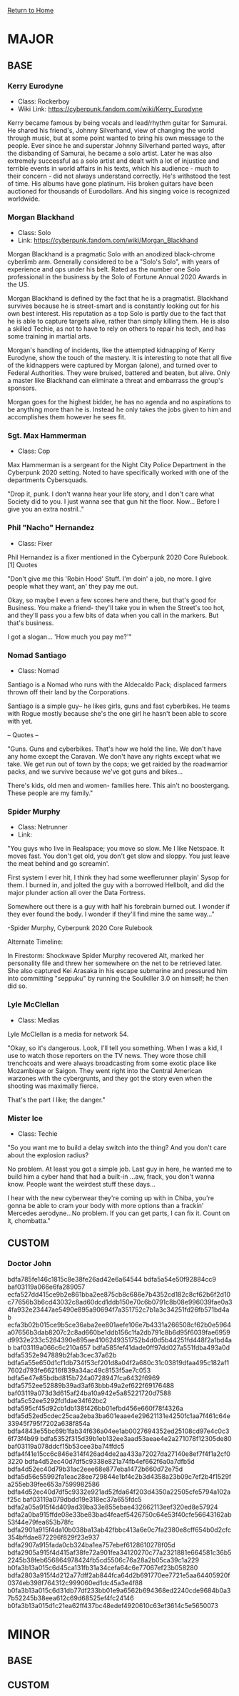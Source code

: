 [[file:index.org][Return to Home]]
* MAJOR
** BASE
*** Kerry Eurodyne
    - Class: Rockerboy
    - Wiki Link: https://cyberpunk.fandom.com/wiki/Kerry_Eurodyne
:BIO:
Kerry became famous by being vocals and lead/rhythm guitar for Samurai.
He shared his friend's, Johnny Silverhand, view of changing the world through music,
but at some point wanted to bring his own message to the people. Ever since he and
superstar Johnny Silverhand parted ways, after the disbanding of Samurai,
he became a solo artist. Later he was also extremely successful as a solo artist and
dealt with a lot of injustice and terrible events in world affairs in his texts,
which his audience - much to their concern - did not always understand correctly.
He's withstood the test of time. His albums have gone platinum.
His broken guitars have been auctioned for thousands of Eurodollars.
And his singing voice is recognized worldwide.
:END:
*** Morgan Blackhand
    - Class: Solo
    - Link: https://cyberpunk.fandom.com/wiki/Morgan_Blackhand
:BIO:
Morgan Blackhand is a pragmatic Solo with an anodized black-chrome cyberlimb arm.
Generally considered to be a "Solo's Solo", with years of experience and ops under his belt.
Rated as the number one Solo professional in the business by the Solo of Fortune Annual 2020 Awards in the US.

Morgan Blackhand is defined by the fact that he is a pragmatist.
Blackhand survives because he is street-smart and is constantly looking out for his own best interest.
His reputation as a top Solo is partly due to the fact that he is able to capture targets alive,
rather than simply killing them. He is also a skilled Techie, as not to have to rely on others to
repair his tech, and has some training in martial arts.

Morgan's handling of incidents, like the attempted kidnapping of Kerry Eurodyne, show the touch of the mastery.
It is interesting to note that all five of the kidnappers were captured by Morgan (alone),
and turned over to Federal Authorities. They were bruised, battered and beaten, but alive.
Only a master like Blackhand can eliminate a threat and embarrass the group's sponsors.

Morgan goes for the highest bidder, he has no agenda and no aspirations to be anything more than he is.
Instead he only takes the jobs given to him and accomplishes them however he sees fit. 
:END:
*** Sgt. Max Hammerman
    - Class: Cop
:BIO:
Max Hammerman is a sergeant for the Night City Police Department in the Cyberpunk 2020 setting.
Noted to have specifically worked with one of the departments Cybersquads.

"Drop it, punk. I don't wanna hear your life story, and I don't care what Society did to you. 
I just wanna see that gun hit the floor. Now... Before I give you an extra nostril.."
:END:
*** Phil "Nacho" Hernandez
    - Class: Fixer
:BIO:
Phil Hernandez is a fixer mentioned in the Cyberpunk 2020 Core Rulebook.[1]
Quotes

"Don't give me this 'Robin Hood' Stuff. I'm doin' a job, no more. 
I give people what they want, an' they pay me out.

Okay, so maybe I even a few scores here and there, but that's good for Business. 
You make a friend- they'll take you in when the Street's too hot, 
and they'll pass you a few bits of data when you call in the markers. But that's business.

I got a slogan... 'How much you pay me?'" 
:END:
*** Nomad Santiago
    - Class: Nomad
:BIO:
Santiago is a Nomad who runs with the Aldecaldo Pack;
displaced farmers thrown off their land by the Corporations.

Santiago is a simple guy-- he likes girls, guns and fast cyberbikes.
He teams with Rogue mostly because she's the one girl he hasn't been able to score with yet.

-- Quotes --

"Guns. Guns and cyberbikes. That's how we hold the line. We don't have any 
home except the Caravan. We don't have any rights except what we take. 
We get run out of town by the cops; we get raided by the roadwarrior packs, 
and we survive because we've got guns and bikes...

There's kids, old men and women- families here. 
This ain't no boostergang. 
These people are my family." 
:END:

*** Spider Murphy
    - Class: Netrunner
    - Link:
:BIO:
"You guys who live in Realspace; you move so slow. Me I like Netspace. It moves fast. You don't get old, 
you don't get slow and sloppy. You just leave the meat behind and go screamin'.

First system I ever hit, I think they had some weeflerunner playin' Sysop for them. 
I burned in, and jolted the guy with a borrowed Hellbolt, and did the major plunder 
action all over the Data Fortress.

Somewhere out there is a guy with half his forebrain burned out. 
I wonder if they ever found the body. I wonder if they'll find mine the same way..."

-Spider Murphy, Cyberpunk 2020 Core Rulebook

Alternate Timeline:

In Firestorm: Shockwave Spider Murphy recovered Alt, marked her personality file and threw her
somewhere on the net to be retrieved later. She also captured Kei Arasaka in his escape submarine
and pressured him into committing "seppuku" by running the Soulkiller 3.0 on himself; he then did so. 
:END:
*** Lyle McClellan
    - Class: Medias
:BIO:
Lyle McClellan is a media for network 54.

"Okay, so it's dangerous. Look, I'll tell you something. 
When I was a kid, I use to watch those reporters on the TV news. 
They wore those chill trenchcoats and were always broadcasting from some exotic place like 
Mozambique or Saigon. They went right into the Central American warzones with the cybergrunts, 
and they got the story even when the shooting was maximally fierce.

That's the part I like; the danger." 
:END:
 
*** Mister Ice
    - Class: Techie
:BIO:
"So you want me to build a delay switch into the thing? And you don't care about the explosion radius?

No problem. At least you got a simple job. Last guy in here, 
he wanted me to build him a cyber hand that had a built-in ...aw, frack, you don't wanna know. 
People want the weirdest stuff these days...

I hear with the new cyberwear they're coming up with in Chiba, 
you're gonna be able to cram your body with more options than a frackin' 
Mercedes aerodyne...No problem. If you can get parts, I can fix it. Count on it, chombatta." 
:END:

** CUSTOM
*** Doctor John
:CONFIDENTIAL:
bdfa785fe146c1815c8e38fe26ad42e6a64544
bdfa5a54e50f92884cc9
baf03119a066e6fa289057
ecfa527dd415ce9b2e861bba2ee875cb8c686e7b4352cd182c8cf62b6f2d10c77656b3b6cd43032c8ad60dcd1ddb150e70c6b0791c8b08e996039fae0a34fa932e23447ae5490e895a90694f7a351752c7b1a3c34251fd26fb571bd4ab
ecfa3b02b015ce9b5ce36aba2ee801aefe106e7b4331a266508cf62b0e5964a07656b3dab8207c2c8ad660be1ddb156c1fa2db791c8b6d95f6039fae6959d9932e233c5284390e895ae4106249351752b4d0d5b44251fd448f2a1bd4ab
baf03119a066c6c210a657
bdfa585fef41dade0ff97dd027a551fdba493a0d
bdfa5352e947889b2fab3cec37a62b
bdfa5a55e650d1cf1db734f53cf201d8a04f2a680c31c03819dfaa495c182af17602d793fe66216f839a34ac49c8153f5ae7c053
bdfa5e47e85bdbd815b724a0728947fca6432f6969
bdfa5752ee52889b39ad3af63bbb49a2ef622f69176488
baf03119a073d3d615af24ba10a942e5a85221720d7588
bdfa5c52ee5292fd1dae34f62bc2
bdfa595cf45d92cb1db138f426bb01efbd456e660f78f4326a
bdfa5d52ed5cdec25caa2eba3ba601eaae4e29621131e4250fc1aa7f461c64e33945f795f7202a638f854a
bdfa4843e55bc69b1fab34f636a04ee1ab0027694352ed25108cd97e4c0c36f73f4b99
bdfa5352f315d39b1eb132ee3aad53aeae4e2a271078f12305de80
baf03119a078ddcf15b53cee3ba74ffdc5
bdfa4f41e15cc6c846e314f426ad4de2aa433a72027da27140e8ef7f4f1a2cf03220
bdfa4d52ec40d7df5c9338e821a74fb4ef662f6a0a7dfb5d
bdfa4d52ec40d79b31ac2eee68e877eba1472b660d72e75d
bdfa5d56e55992fa1eac28ee729844e1bf4c2b3d4358a23b09c7ef2b4f1529fa255eb39fee653a7599982586
bdfa4d52ec40d7df5c9332e921ad52fda64f203d4350a22505cfe5794a102af25c
baf03119a079dbdd19e318ec37a655fdc5
bdfa2a05a915f4d409ad39ba33e855ebae432662113eef320ed8e57924
bdfa2a0ba915ffde08e33be83bad4feaef5426750c64e53f40cfe56643162ab53f44e79fea653b78fc
bdfa2901a915f4da10b038ba13ab42fbbc413a6e0c7fa2380e8cff654b0d2cfc354bffdae872296f829f23e937
bdfa2907a915fada0cb324ba1ea757ebef6128610278f05d
bdfa2905a915f4d415af38fe72a901fea34120270c77a2321881e664581c36b52245b38feb656864978424fb5cd5506c76a28a2b05ca39c1a229
b0fa3b13a015c6d45ca131fb31a34cefa64c6e77067ef23b058280
bdfa2803a915f4d212a77dff2ab844fca64d2b691770ee7721e5aa64405920f0374eb398f764312c999060ed1dc45a3e4f88
b0fa3b13a015c6d31db77df233bb01e9a6562b694368ed2240cde9684b0a37b52245b38eea612c69d68525ef4fc24146
b0fa3b13a015d1c21ea62ff437bc48edef4920610c63ef3614c5e5650073
:END:

* MINOR
** BASE
** CUSTOM
